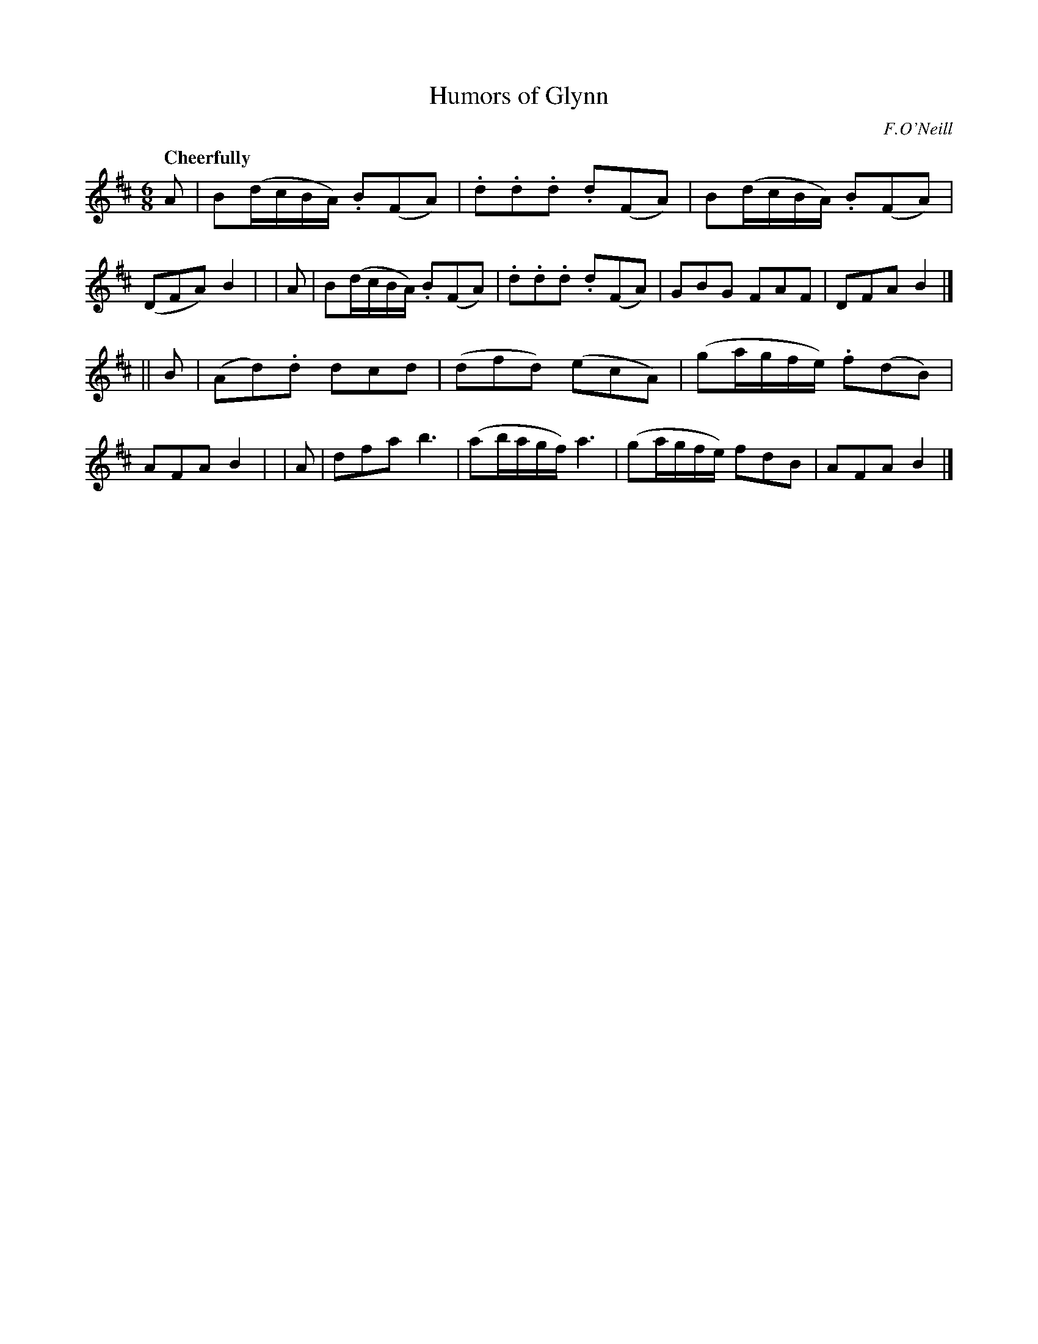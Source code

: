 X: 176
T: Humors of Glynn
R: air, waltz, jig
%S: s: 2 b: 16(8+8)
B: O'Neill's 1850 #176
O: F.O'Neill
Z: 1997 henrik.norbeck@mailbox.swipnet.se
Q: "Cheerfully"
M: 6/8
L: 1/8
K: Bm
   A | B(d/c/B/A/) .B(FA) | .d.d.d .d(FA) | B(d/c/B/A/) .B(FA) | (DFA) B2 |\
|  A | B(d/c/B/A/) .B(FA) | .d.d.d .d(FA) | GBG FAF | DFA B2 |]
|| B | (Ad).d dcd | (dfd) (ecA) | (ga/g/f/e/) .f(dB) | AFA B2 |\
|  A | dfa b3 | (ab/a/g/f/) a3 | (ga/g/f/e/) fdB | AFA B2 |]
